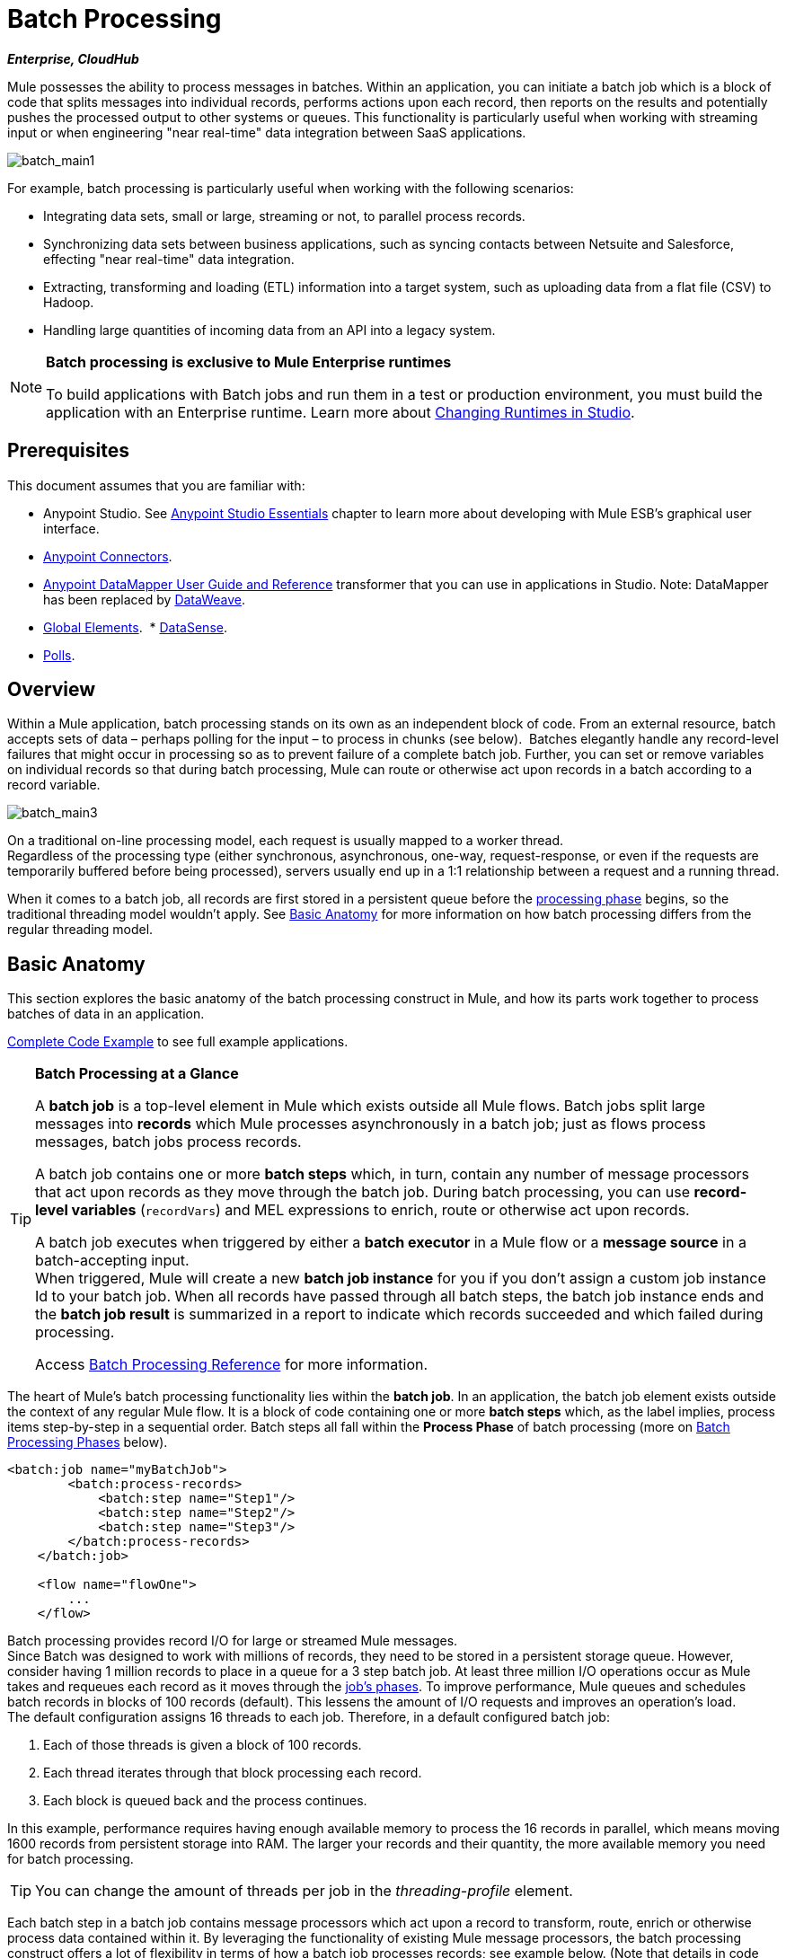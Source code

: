 = Batch Processing
:keywords: connectors, anypoint, studio, esb, batch, batch processing

*_Enterprise, CloudHub_*

Mule possesses the ability to process messages in batches. Within an application, you can initiate a batch job which is a block of code that splits messages into individual records, performs actions upon each record, then reports on the results and potentially pushes the processed output to other systems or queues. This functionality is particularly useful when working with streaming input or when engineering "near real-time" data integration between SaaS applications.

image:batch_main1.png[batch_main1]

For example, batch processing is particularly useful when working with the following scenarios:

* Integrating data sets, small or large, streaming or not, to parallel process records.

* Synchronizing data sets between business applications, such as syncing contacts between Netsuite and Salesforce, effecting "near real-time" data integration.

* Extracting, transforming and loading (ETL) information into a target system, such as uploading data from a flat file (CSV) to Hadoop.

* Handling large quantities of incoming data from an API into a legacy system.

[NOTE]
====
*Batch processing is exclusive to Mule Enterprise runtimes*

To build applications with Batch jobs and run them in a test or production environment, you must build the application with an Enterprise runtime. Learn more about link:/mule-user-guide/v/3.8-m1/changing-runtimes-in-studio[Changing Runtimes in Studio].
====

== Prerequisites

This document assumes that you are familiar with:

* Anypoint Studio. See link:/mule-fundamentals/v/3.7/anypoint-studio-essentials[Anypoint Studio Essentials] chapter to learn more about developing with Mule ESB's graphical user interface.
* link:/mule-user-guide/v/3.8-m1/anypoint-connectors[Anypoint Connectors].
* link:/mule-user-guide/v/3.8-m1/datamapper-user-guide-and-reference[Anypoint DataMapper User Guide and Reference]
transformer that you can use in applications in Studio. Note: DataMapper has been replaced by
link:/mule-user-guide/v/3.8-m1/dataweave[DataWeave].
* link:/mule-fundamentals/v/3.7/global-elements[Global Elements]. 
* link:/mule-user-guide/v/3.8-m1/datasense[DataSense].
* link:/mule-user-guide/v/3.8-m1/poll-reference[Polls]. 

== Overview

Within a Mule application, batch processing stands on its own as an independent block of code. From an external resource, batch accepts sets of data – perhaps polling for the input – to process in chunks (see below).  Batches elegantly handle any record-level failures that might occur in processing so as to prevent failure of a complete batch job. Further, you can set or remove variables on individual records so that during batch processing, Mule can route or otherwise act upon records in a batch according to a record variable.

image:batch_main3.png[batch_main3]

On a traditional on-line processing model, each request is usually mapped to a worker thread. +
Regardless of the processing type (either synchronous, asynchronous, one-way, request-response, or even if the requests are temporarily buffered before being processed), servers usually end up in a 1:1 relationship between a request and a running thread.

When it comes to a batch job, all records are first stored in a persistent queue before the link:/mule-user-guide/v/3.8-m1/batch-processing#process[processing phase] begins, so the traditional threading model wouldn't apply.
See <<Basic Anatomy>> for more information on how batch processing differs from the regular threading model.

== Basic Anatomy

This section explores the basic anatomy of the batch processing construct in Mule, and how its parts work together to process batches of data in an application.

<<Complete Code Example>> to see full example applications.

[TIP]
====
*Batch Processing at a Glance*

A *batch job* is a top-level element in Mule which exists outside all Mule flows. Batch jobs split large messages into *records* which Mule processes asynchronously in a batch job; just as flows process messages, batch jobs process records.

A batch job contains one or more *batch steps* which, in turn, contain any number of message processors that act upon records as they move through the batch job. During batch processing, you can use *record-level variables* (`recordVars`) and MEL expressions to enrich, route or otherwise act upon records.

A batch job executes when triggered by either a *batch executor* in a Mule flow or a *message source* in a batch-accepting input. +
When triggered, Mule will create a new *batch job instance* for you if you don't assign a custom job instance Id to your batch job. When all records have passed through all batch steps, the batch job instance ends and the *batch job result* is summarized in a report to indicate which records succeeded and which failed during processing.

Access link:/mule-user-guide/v/3.8-m1/batch-processing-reference[Batch Processing Reference] for more information.
====

The heart of Mule's batch processing functionality lies within the *batch job*. In an application, the batch job element exists outside the context of any regular Mule flow. It is a block of code containing one or more *batch steps* which, as the label implies, process items step-by-step in a sequential order. Batch steps all fall within the *Process Phase* of batch processing (more on <<Batch Processing Phases>> below).

[source, xml, linenums]
----
<batch:job name="myBatchJob">
        <batch:process-records>
            <batch:step name="Step1"/>
            <batch:step name="Step2"/>
            <batch:step name="Step3"/>
        </batch:process-records>
    </batch:job>
 
    <flow name="flowOne">
        ...
    </flow>
----

Batch processing provides record I/O for large or streamed Mule messages. +
Since Batch was designed to work with millions of records, they need to be stored in a persistent storage queue. However, consider having 1 million records to place in a queue for a 3 step batch job. At least three million I/O operations occur as Mule takes and requeues each record as it moves through the link:/mule-user-guide/v/3.8-m1/batch-processing#batch-processing-phases[job's phases].
To improve performance, Mule queues and schedules batch records in blocks of 100 records (default). This lessens the amount of I/O requests and improves an operation's load. +
The default configuration assigns 16 threads to each job. Therefore, in a default configured batch job:

. Each of those threads is given a block of 100 records.
. Each thread iterates through that block processing each record.
. Each block is queued back and the process continues.

In this example, performance requires having enough available memory to process the 16 records in parallel, which means moving 1600 records from persistent storage into RAM. The larger your records and their quantity, the more available memory you need for batch processing.

[TIP]
You can change the amount of threads per job in the _threading-profile_ element.

Each batch step in a batch job contains message processors which act upon a record to transform, route, enrich or otherwise process data contained within it. By leveraging the functionality of existing Mule message processors, the batch processing construct offers a lot of flexibility in terms of how a batch job processes records; see example below. (Note that details in code snippet are abbreviated so as to highlight batch elements.)

[TIP]
====
*Are there any message processors that you cannot use in batch processing?* +

The only element you cannot use in batch processing is a *request-response inbound connector.* Otherwise, you are free to leverage any and all Mule message processors to build your batch processing flow.
====


[source, xml, linenums]
----
<batch:job name="myBatchJob">
        <batch:process-records>
            <batch:step name="Step1">
                <message processor/>
                <message processor/>
            </batch:step>
            <batch:step name="Step2">
                <message processor/>
            </batch:step>
            <batch:step name="Step3">
                <message processor/>
                <message processor/>
            </batch:step>
        </batch:process-records>
    </batch:job>
<flow name="flowOne">
    ...
</flow>
----

[IMPORTANT]
====
As an improvement for batch job features, since version 3.8-m1, Mule allows you to configure specific block sizes for each batch job and custom job instance IDs.
====

=== Batch Configurable Block Sizes

After 3.8-m1, Mule allows you to configure the block size in the batch job properties tab.

The standard model of 16 threads, with 100 records per batch job works for most use cases. +
However, consider three use cases where you might need to increase or decrease the block size:

* Assume you have 200 records to process through a batch job. With the default 100-record block size, Mule can only process two records in parallel at a time. If you request fewer than 101 records, then your processing becomes sequential. If you need to process really heavy payloads, then queueing a hundred records demands a large amount of working memory.

* Consider a batch job that needs to process images, and an average image size of 3 MB. You then have 100 blocks with payloads of 3 MB, being processed in 16 threads. Hence your default threading-profile setting would require around 4.6 GB of working memory just to keep the blocks in queue. You should set a lower block size to distribute each payload through more jobs and lessen the load on your available memory.

* Suppose having 5 million records with payloads so small that you can fit blocks of 500 records in your memory without problems. Setting a larger block size improves your batch job time without sacrificing working memory load.

By configuring a new block size in the properties tab, you can overcome all these use cases. To take full advantage of this feature, you need to understand how the block sizes affect your batch job. Running comparative tests with different values and testing performance helps you find an optimum block size before moving this change into production.

Remember that modifying this value is optional. If you apply no changes, the default value is 100 records per block.

=== Custom Batch Job Instance Id

You can use a Mule expression to specify a unique identifier for each batch job by passing a *Job Instance Id* attribute that takes a MEL expression. +
Note that constant values are not allowed for batch jobs and if the MEL expression returns a previously seen value, an exception will be thrown and the job instance will not be created.
If you don't set a job instance Id; Mule will auto generate an UUID to assign to your instance.

The log of a process without a job instance Id looks like this:

[source]
----
Created instance 20ae8500-d1a7-11e5-af90-6003089b5498 for batch job contacts-to-SFDCBatch
com.mulesoft.module.batch.engine.DefaultBatchEngine: Starting input phase
com.mulesoft.module.batch.engine.DefaultBatchEngine: Input phase completed
com.mulesoft.module.batch.engine.queue.BatchQueueLoader: Starting loading phase for instance '20ae8500-d1a7-11e5-af90-6003089b5498' of job 'contacts-to-SFDCBatch'
com.mulesoft.module.batch.engine.queue.BatchQueueLoader: Finished loading phase for instance 20ae8500-d1a7-11e5-af90-6003089b5498 of job contacts-to-SFDCBatch. 3 records were loaded
com.mulesoft.module.batch.engine.DefaultBatchEngine: Started execution of instance '20ae8500-d1a7-11e5-af90-6003089b5498' of job 'contacts-to-SFDCBatch'
com.mulesoft.module.batch.DefaultBatchStep: Step Insert_SFDC finished processing all records for instance 20ae8500-d1a7-11e5-af90-6003089b5498 of job contacts-to-SFDCBatch
----

The UUID generated for this job instance is `20ae8500-d1a7-11e5-af90-6003089b5498`. As you can tell, it's not a human readable identifier making it hard to correlate to an actual execution and considering you could be running multiple jobs at the same time, this ID is not meaningful at all.

In order to guarantee uniqueness, you can set the Job Id to take server date through the MEL expression: +
`#['Job From ' + server.dateTime.format('dd/MM/yy hh:mm:ss') + '.' ]`.

This will name the execution instance `Job From 15/01/16 05:23:12`.

[source]
----
com.mulesoft.module.batch.engine.DefaultBatchEngine: Created instance Job From 15/01/16 05:23:12 for batch job contacts-to-SFDCBatch
com.mulesoft.module.batch.engine.DefaultBatchEngine: Starting input phase
com.mulesoft.module.batch.engine.DefaultBatchEngine: Input phase completed
com.mulesoft.module.batch.engine.queue.BatchQueueLoader: Starting loading phase for instance 'Job From 15/01/16 05:23:12' of job 'contacts-to-SFDCBatch'
com.mulesoft.module.batch.engine.queue.BatchQueueLoader: Finished loading phase for instance Job From 15/01/16 05:23:12 of job contacts-to-SFDCBatch. 3 records were loaded
com.mulesoft.module.batch.engine.DefaultBatchEngine: Started execution of instance 'Job From 15/01/16 05:23:12' of job 'contacts-to-SFDCBatch'
----

As you can see, the logs of a properly identified instance are much more easier to read.

The batch job properties tab, now looks like this:
[tabs]
------
[tab,title="Studio Visual Editor"]
....
image:batchJobProperties.png[batchJobProperties]
....
[tab,title="XML Editor"]
....
[source, xml, linenums]
----
<batch:job name="Batch3">
    <batch:job name="demo-batch" job-instance-id="#['Job From ' + server.dateTime.format('dd/MM/yy hh:mm:ss') + '.' ]" block-size="50">
</batch:job>
----
....
------

=== Batch Processing Phases

Batch processing in Mule takes place within four phases (see table below). Within Studio's visual editor, batch jobs manifest as flow-like objects that are visually divided according to the phases of batch processing.

[width="60%",cols=",",options="header"]
|===
2+|Phase |Configuration
|1 |Input |optional
|2 |Load and Dispatch |implicit, not exposed in a Mule application
|3 |Process |required
|4 |On Complete |optional
|===

image:batch_phases.png[batch_phases]

==== Input

The first phase, *Input*, is an _optional_ part of the batch job configuration and is designed to <<Triggering Batch Jobs>> via an inbound connector, and/or accommodate any transformations or adjustments to a message payload before Mule begins processing it as a batch. 

During this phase, Mule performs no splitting or aggregation, creates no records, nor queues anything for processing; Mule is _not yet_ processing the message as a collection of records, it only receives input and prepares the message payload for processing. In this phase, you use message processors to act upon the message the same way you would in any other context within a Mule application.  As it leaves the Input phase for the next phase, the data can be serializable (i.e.  in a "splittable" format such as a collection or an array) or non-serializable.

The `batch:input` child element appears first inside a `batch:job` element; indeed, it cannot exist anywhere else within the batch job – it can only be first. 

[tabs]
------
[tab,title="Studio Visual Editor"]
....
image:input_phas.png[input_phas]
....
[tab,title="XML Editor"]
....
Note that details in code snippet are abbreviated so as to highlight batch phases, jobs and steps.
See <<Complete Code Example>> for more detail.

[source, xml, linenums]
----
<batch:job name="Batch3">
    <batch:input>
        <poll>
            <sfdc:authorize/>
        </poll>
        <set-variable/>
    </batch:input>
    <batch:process-records>
        <batch:step/>
    <batch:process-records>
</batch:job>
----
....
------

==== Load and Dispatch

The second phase, *Load and Dispatch*, is _implicit_ and performs all the "behind the scenes" work to create a batch job instance. Essentially, this is the phase during which Mule turns a serialized message payload into a collection of records for processing as a batch. You don't need to configure anything for this activity to occur, though it is useful to understand the tasks Mule completes during this phase.

. Mule sends the message payload through a collection splitter. This first step triggers the creation of a new batch job instance.
. Mule creates a persistent queue and associates it to the new batch job instance. A *batch job instance* is an occurrence in a Mule application resulting from the execution of a batch job in a Mule flow; it exists for as long as it takes to process each record in a batch.
. For each item generated by the splitter, Mule creates a record and stores it in the queue. (This is an "all or nothing" activity – Mule either successfully generates and queues a record for _every_ item, or the whole message fails during this phase.)
. Mule presents the batch job instance, with all its queued-up records, to the first batch step for processing. 

==== Process

In the third phase, *Process*, Mule begins asynchronous processing of the records in the batch. Within this _required_ phase, each record moves through the message processors in the first batch step, then is sent back to the original queue while it waits to be processed by the second batch step and so on until every record has passed through every batch step. Only one queue exists and records are picked out of it for each batch step, processed, and then sent back to it; each record keeps track of what stages it has been processed through while it sits on this queue. Note that a batch job instance _does not_ wait for all its queued records to finish processing in one batch step before pushing any of them to the next batch step. Queues are persistent.

Mule persists a list of all records as they succeed or fail to process through each batch step. If a record should fail to be processed by a message processor in a batch step, Mule can simply continue processing the batch, skipping over the failed record in each subsequent batch step. (Refer to the <<Handling Failures During Batch Processing>> section for more detail).

At the end of this phase, the batch job instance completes and, therefore, ceases to exist.

image:batch+diagram.jpeg[batch+diagram]

Beyond simple processing of records, there are several things you can do with records within batch steps:

* You can set *record variables* on records and pass them from step to step (link:/mule-user-guide/v/3.8-m1/record-variable[read more])

* You can apply filters by adding *accept expressions* within each batch step to prevent the step from processing certain records; for example, you can set a filter to prevent a step from processing any records which failed processing in the preceding step (link:/mule-user-guide/v/3.8-m1/batch-filters-and-batch-commit[read more])

* You can *commit* records in groups, sending them as bulk upserts to external sources or services. (link:/mule-user-guide/v/3.8-m1/batch-filters-and-batch-commit[read more])

[tabs]
------
[tab,title="Studio Visual Editor"]
....
image:process-phase.png[process-phase]
....
[tab,title="XML Editor"]
....
Note that details in code snippet are abbreviated so as to highlight batch phases, jobs and steps.
See <<Complete Code Example>>  for more detail.

[source, xml, linenums]
----
<batch:job name="Batch3">
        <batch:input>
            <poll doc:name="Poll">
                <sfdc:authorize/>
            </poll>
            <set-variable/>
        </batch:input>
        <batch:process-records>
            <batch:step name="Step1">
                <batch:record-variable-transformer/>
                <data-mapper:transform/>
            </batch:step>
            <batch:step name="Step2">
                <logger/>
                <http:request/>
            </batch:step>
        </batch:process-records>
</batch:job>
----
....
------

==== On Complete

During the fourth phase, *On Complete*, you can _optionally_ configure Mule to create a report or summary of the records it processed for the particular batch job instance. This phase exists to give system administrators and developers some insight into which records failed so as to address any issues that might exist with the input data. While `batch:input` can only exist as the first child element within the `batch:job` element, `batch:on-complete` can only exist as the final child element.

[tabs]
------
[tab,title="Studio Visual Editor"]
....
image:on-complete_phase.png[on-complete_phase]
....
[tab,title="XML Editor"]
....
Note that details in code snippet are abbreviated so as to highlight batch phases, jobs and steps. See <<Complete Code Example>> for more detail.

[source, xml, linenums]
----
<batch:job name="Batch3">
        <batch:input>
            <poll doc:name="Poll">
                <sfdc:authorize/>
            </poll>
            <set-variable/>
        </batch:input>
        <batch:process-records>
            <batch:step name="Step1">
                <batch:record-variable-transformer/>
                <data-mapper:transform/>
            </batch:step>
            <batch:step name="Step2">
                <logger/>
                <http:request/>
            </batch:step>
        </batch:process-records>
        <batch:on-complete>
            <logger/>
        </batch:on-complete>
</batch:job>
----
....
------

After Mule executes the entire batch job, the output becomes a *batch job result object* (`BatchJobResult`). Because Mule processes a batch job as an asynchronous, one-way flow, the results of batch processing do not feed back into the flow which may have triggered it, nor do the results return as a response to a caller (indeed, any message source which feeds data into a batch job MUST be one-way, not request-response). Instead, you have two options for working with the output:

* *Create a report* in the On Complete phase, using MEL expressions to capture the number of failed records and successfully processed records, and in which step any errors might have occurred.

* *Reference the batch job result object* elsewhere in the Mule application to capture and use batch metadata, such as the number of records which failed to process in a particular batch job instance.

If you leave the On Complete phase empty (i.e. you do not set any message processors within the phase) and do not reference the batch job result object elsewhere in your application, the batch job simply completes, whether failed or successful. Good practice dictates, therefore, that you configure some mechanism for reporting on failed or successful records so as to facilitate further action where required. Refer to link:/mule-user-guide/v/3.8-m1/batch-processing-reference[Batch Processing Reference] for a list of available MEL expressions pertaining to batch processing.

[NOTE]
====
*Batch Job vs. Batch Job Instance*

Though defined in context above, it's worth elaborating upon the terms *batch job* and *batch job instance* as they relate to each other.

* A *batch job* is the top-level element in an application in which Mule processes a message payload as a batch of records. The term batch job is inclusive of all four phases of processing: Input, Load and Dispatch, Process, and On Complete.

* A *batch job instance* is an occurrence in a Mule application whenever a Mule flow executes a batch job; Mule creates the batch job instance in the <<Load and Dispatch>>, and persists eternally.
====

== Triggering Batch Jobs

You can trigger, or invoke, a batch job in one of two ways:

. Via a *batch reference message processor* to reference the batch job from within a Mule flow in the same application. In Anypoint Studio, this processor is the *Batch Execute* building block.
+
image:batch_main.png[batch_main]
+
. Via an *inbound, one-way message source* placed at the beginning of the batch job (cannot be request-response inbound message source)
+
image:batch_main3.png[batch_main3]
+
Use a *batch reference message processor* (`batch:execute`) in your Mule flow to reference a batch job that you defined in your application. Refer to the example below. When the flow receives a message, the batch message processor instructs Mule to process the input in batches. Each time a Mule flow triggers the execution of a batch job, Mule runs a fresh batch job instance. The instance exists for as long as it takes to process each record in a batch, and results in a a batch job result object. Mule can run multiple batch job instances at the same time and can continue processing a batch even if one or more of its records is faulty. This "continue processing" functionality ensures that fewer batch jobs fall victim to a single point of failure. (Refer to the <<Handling Failures During Batch Processing>> for more detail on error handling during batch processing; refer to section further below for more detail on customizing the name of batch job instances.)

[tabs]
------
[tab,title="Studio Visual Editor"]
....
image:trigger_ref1.png[trigger_ref1]
....
[tab,title="XML Editor"]
....
Note that details in code snippet are abbreviated so as to highlight batch phases, jobs and steps.
See <<Complete Code Example>> for more detail.

[source, xml, linenums]
----
<batch:job name="Batch2">
        <batch:process-records>
            <batch:step name="Step1">
                <batch:record-variable-transformer/>
                <data-mapper:transform/>
            </batch:step>
            <batch:step name="Step2">
                <logger level="INFO" doc:name="Logger"/>
                <http:request/>
            </batch:step>
        </batch:process-records>
        <batch:on-complete>
            <logger level="INFO" doc:name="Logger"/>
        </batch:on-complete>
</batch:job>
<flow name="batchtest1Flow1">
        <http:listener/>
        <data-mapper:transform/>
        <batch:execute name="Batch2"/>
</flow>
----
....
------

Use an *inbound, one-way message source* placed in the input phase of the batch job to trigger the start of batch processing. When it receives data from an external source or service, the message source initiates batch processing, beginning with any preparation you may have configured in the input phase. Refer to the example below, which leverages link:/mule-user-guide/v/3.8-m1/poll-reference[poll] functionality to regularly fetch data from Salesforce.

[tabs]
------
[tab,title="Studio Visual Editor"]
....
image:trigger_source.png[trigger_source]
....
[tab,title="XML Editor"]
....
Note that details in code snippet are abbreviated so as to highlight batch phases, jobs and steps.
See <<Complete Code Example>> for more detail.

[source, xml, linenums]
----
<batch:job  name="Batch1">
        <batch:input>
            <poll>
                <sfdc:authorize/>
            </poll>
        </batch:input>
        <batch:process-records>
            <batch:step name="Step1">
                <batch:record-variable-transformer/>
                <data-mapper:transform/>
            </batch:step>
            <batch:step name="Step2">
                <logger/>
                <http:request/>
            </batch:step>
        </batch:process-records>
        <batch:on-complete>
            <logger/>
        </batch:on-complete>
</batch:job>
----
....
------

== Handling Failures During Batch Processing

From time to time, when processing a batch job, a Mule message processor in a batch step may find itself unable to process a record. When this occurs – perhaps because of corrupted or incomplete record data – Mule has three options for handling a record-level error:

. *Stop processing* the entire batch, skip any remaining batch steps and push all records to the On Complete phase (where, ideally, you have designed a report to notify you of failed records)

. *Continue processing* the batch regardless of any failed records, using link:/mule-user-guide/v/3.8-m1/batch-filters-and-batch-commit[filters] to instruct subsequent batch steps how to handle failed records

. *Continue processing* the batch regardless of any failed records (using link:/mule-user-guide/v/3.8-m1/batch-filters-and-batch-commit[filters] to instruct subsequent batch steps how to handle failed records), until the batch job accumulates a *maximum number of failed records* at which point Mule pushes all records to the On Complete phase (where, ideally, you have designed a report to notify you of failed records)

By default, Mule's batch jobs follow the first error handling option which halts processing as soon as Mule encounters a single record-level error. However, you can use a *batch job attribute* and batch step *accept expression* to explicitly configure the batch job to handle failures according to the second or third above-listed options. The table below describes how to configure the batch job attribute to customize error handling.

[cols="30a,40a,30a",options="header"]
|===
|Failed Record Handling Option 2+^|Batch Job
| | *Attribute* | *Value*
| Stop processing upon encountering the first failed record
| `max-failed-records`|`0`
| Continue processing indefinitely, regardless of the number of failed records
| `max-failed-records` |`-1`
| Continue processing until reaching maximum number of failed records
| `max-failed-records` | `integer`
|===

[source, xml]
----
<batch:job name="Batch1" max-failed-records="0">
----

Read more about link:/mule-user-guide/v/3.8-m1/batch-filters-and-batch-commit[fine-tuning filters] on batch steps to manage failed records at a more granular level.

=== Crossing the Max Failed Threshold

When a batch job accumulates enough failed records to cross the the `max-failed-records` threshold, Mule aborts processing for any remaining batch steps, skipping directly to the On Complete phase.

For example, if you set the value of `max-failed-records` to "10" and a batch job accumulates 10 failed records in the first of three batch steps, Mule does not attempt to process the batch through the remaining two batch steps. Instead, it aborts further processing and skips directly to On Complete to report on the batch job failure. 

If a batch job _does not_ accumulate enough failed records to cross the `max-failed-records` threshold, _all_ records – successes and failures – continue to flow from batch step to batch step; use link:/mule-user-guide/v/3.8-m1/batch-filters-and-batch-commit[filters] to control which records each batch step processes.

== Complete Code Example

This example uses batch processing to address a use case in which the contents of a comma-separated value file (CSV) of leads – comprised of names, birthdays and email addresses – must be uploaded to Salesforce. To avoid duplicating any leads, the batch job checks to see if a lead exists before uploading data to Salesforce. The description below outlines the steps the batch job takes in each phase of processing.

link:_attachments/batch_example_app.zip[Download example app]

[TIP]
Note that this example introduces features not discussed in great detail in this document. Consult link:/mule-user-guide/v/3.8-m1/batch-filters-and-batch-commit[Batch Filters and Batch Commit] and link:/mule-user-guide/v/3.8-m1/record-variable[Record Variable] for more information.

[tabs]
------
[tab,title="Studio Visual Editor"]
....
image:example_batch.png[example_batch]
....
[tab,title="XML Editor"]
....

[TIP]
====
If you copy and paste the code into your instance of Studio, be sure to enter your own values
for the *global Salesforce connector*:

* Username
* Password
* Security token

*How do I get a Salesforce security token?*

. Log in to your Salesforce account. From your account menu (your account is labeled with your name), select *Setup*.
. In the left navigation bar, under the *My Settings* heading, click to expand the *Personal* folder. 
. Click *Reset My Security Token*. Salesforce resets the token and emails you the new one.
. Access the email that Salesforce sent and copy the new token onto your local clipboard.
. In the application in your instance of Anypoint Studio, click the *Global Elements* tab. 
. Double-click the Salesforce global element to open its *Global Element Properties* panel. In the *Security Token* field, paste the new Salesforce token you copied from the email. Alternatively, configure the global element in the XML Editor.
====

[source, xml, linenums]
----
<?xml version="1.0" encoding="UTF-8"?>
 
<mule xmlns:batch="http://www.mulesoft.org/schema/mule/batch" xmlns:data-mapper="http://www.mulesoft.org/schema/mule/ee/data-mapper" xmlns:sfdc="http://www.mulesoft.org/schema/mule/sfdc" xmlns:file="http://www.mulesoft.org/schema/mule/file" xmlns="http://www.mulesoft.org/schema/mule/core" xmlns:doc="http://www.mulesoft.org/schema/mule/documentation" xmlns:spring="http://www.springframework.org/schema/beans" version="EE-3.7.0" xmlns:xsi="http://www.w3.org/2001/XMLSchema-instance" xsi:schemaLocation="http://www.springframework.org/schema/beans http://www.springframework.org/schema/beans/spring-beans-current.xsd
http://www.mulesoft.org/schema/mule/core http://www.mulesoft.org/schema/mule/core/current/mule.xsd
http://www.mulesoft.org/schema/mule/file http://www.mulesoft.org/schema/mule/file/current/mule-file.xsd
http://www.mulesoft.org/schema/mule/batch http://www.mulesoft.org/schema/mule/batch/current/mule-batch.xsd
http://www.mulesoft.org/schema/mule/ee/data-mapper http://www.mulesoft.org/schema/mule/ee/data-mapper/current/mule-data-mapper.xsd
http://www.mulesoft.org/schema/mule/sfdc http://www.mulesoft.org/schema/mule/sfdc/current/mule-sfdc.xsd">
    <sfdc:config name="Salesforce" username="username" password="password" securityToken="SpBdsf98af9tTR3m3YVcm4Y5q0y0R" doc:name="Salesforce">
        <sfdc:connection-pooling-profile initialisationPolicy="INITIALISE_ONE" exhaustedAction="WHEN_EXHAUSTED_GROW"/>
    </sfdc:config>
 
    <data-mapper:config name="new_mapping_grf" transformationGraphPath="new_mapping.grf" doc:name="DataMapper"/>
    <data-mapper:config name="new_mapping_1_grf" transformationGraphPath="new_mapping_1.grf" doc:name="DataMapper"/>
    <data-mapper:config name="leads_grf" transformationGraphPath="leads.grf" doc:name="DataMapper"/>
    <data-mapper:config name="csv_to_lead_grf" transformationGraphPath="csv-to-lead.grf" doc:name="DataMapper"/>
 
    <batch:job max-failed-records="1000" name="Create Leads" doc:name="Create Leads">
        <batch:threading-profile poolExhaustedAction="WAIT"/>
        <batch:input>
            <file:inbound-endpoint path="src/test/resources/input" moveToDirectory="src/test/resources/output" responseTimeout="10000" doc:name="File"/>
            <data-mapper:transform config-ref="csv_to_lead_grf" doc:name="CSV to Lead"/>
        </batch:input>
 
        <batch:process-records>
            <batch:step name="lead-check" doc:name="Lead Check">
                <enricher source="#[payload.size() &gt; 0]" target="#[recordVars['exists']]" doc:name="Message Enricher">
                    <sfdc:query config-ref="Salesforce" query="dsql:SELECT Id FROM Lead WHERE Email = '#[payload[&quot;Email&quot;]]'" doc:name="Find Lead"/>
                </enricher>
            </batch:step>
            <batch:step name="insert-lead"  doc:name="Insert Lead" accept-expression="#[recordVars['exists']== false]">
                <logger message="Got Record #[payload], it exists #[recordVars['exists']]" level="INFO" doc:name="Logger"/>
                <batch:commit size="200" doc:name="Batch Commit">
                    <sfdc:create config-ref="Salesforce" type="Lead" doc:name="Insert Lead">
                        <sfdc:objects ref="#[payload]"/>
                    </sfdc:create>
                </batch:commit>
            </batch:step>
            <batch:step name="log-failures" accept-policy="ONLY_FAILURES" doc:name="Log Failures">
                <logger message="Got Failure #[payload]" level="INFO" doc:name="Log Failure"/>
            </batch:step>
        </batch:process-records>
 
        <batch:on-complete>
            <logger message="#[payload.loadedRecords] Loaded Records #[payload.failedRecords] Failed Records" level="INFO" doc:name="Log Results"/>
        </batch:on-complete>
    </batch:job>
</mule>
----
....
------

*INPUT PHASE*

. The application first uses a link:/mule-user-guide/v/3.8-m1/file-connector[File connector] to upload a CSV file, then uses a link:/mule-user-guide/v/3.8-m1/datamapper-concepts[DataMapper] to convert the data format into a collection (see mapping below). Each item in the collection represents a lead. Each lead contains a company name, a first name, a last name, a birthday and an email address.
+
image:example_mapping.png[example_mapping]

*LOAD AND DISPATCH PHASE (IMPLICIT)*

[start=2]
. Invisible to the human eye, Mule creates a batch job instance, breaks the collection into records (each lead is now a record), queues the records for processing, then presents the ready-to-process batch job instance to the first batch step. None of these actions is configurable, thus Mule doesn't expose any of these activities in the application. +

*PROCESS PHASE*

[start=3]
. Mule begins processing each lead as a record. The first batch step, `lead-check`, uses a *Salesforce Connector* wrapped with a link:/mule-user-guide/v/3.8-m1/message-enricher[Message Enricher] to:

.. Query Salesforce to find out if a lead already exists: because the message is now the record, the application uses a MEL expression to extract the email address from the payload, then uses it to query Salesforce to find out if the lead exists.
.. Enrich the message with a record variable to indicate that the record (i.e. lead) already exists in the Salesforce account.

[tabs]
------
[tab,title="Studio Visual Editor"]
....
image:example_query3.png[example_query3]
....
[tab,title="XML Editor"]
....
image:query4.png[query4]
....
------

[start=4]
. The second batch step, `insert-lead`, uses a filter that only accepts records for which leads don't already exist. It does so using an *Accept Expression* attribute on the batch step, indicating that any record that has been enriched with the record variable `exists` should not be excluded for processing by this batch step.

[tabs]
------
[tab,title="Studio Visual Editor"]
....
image:example_filter3.png[example_filter3]
....
[tab,title="XML Editor"]
....
image:png batch-example-filter.png[png batch-example-filter.png]
....
------

[start=5]
. Next, the batch step uses a *Logger* to simply log all the records which Mule enriched with an `'exists'` record variable. The list this logger produces could be useful in auditing the application to find out which of the leads on the CSV file already exist in Salesforce.

. Lastly, the batch step uses a *Salesforce Connector* wrapped with a *Batch Commit* to insert all new leads to Salesforce. The batch commit accumulates records as they trickle through the queue into the batch commit "bucket". When it has accumulated 200 – as specified with the `size` attribute of the batch commit element – batch commit inserts all 200 records at once into Salesforce as new leads.

[tabs]
------
[tab,title="Studio Visual Editor"]
....
image:example_insert1.png[example_insert1]
....
[tab,title="XML Editor"]
....
image:example_insert2.png[example_insert2]
....
------

[start=7]
. The final batch step, `log-failures`, uses a *Logger* to log all records which failed to insert to Salesforce.

*ON COMPLETE PHASE*

[start=8]
. The application uses yet another *Logger* to create a simple summary (see console output below) which indicates:
* the number of records which successfully loaded to Salesforce
* the number of records which failed to load

[source, code, linenums]
----
INFO 2013-11-19 11:10:00,947 [[training-example-1].connector.file.mule.default.receiver.01] org.mule.api.processor.LoggerMessageProcessor: 2 Loaded Records 1 Failed Records
----

== Limitations

* Batch processing does not support the use of link:/mule-user-guide/v/3.8-m1/business-events[Business Events].
* link:/cloudhub/cloudhub-insight[CloudHub Insight] does not support visibility into batch processing.
* link:/mule-management-console/v/3.7[Mule Management Console (MMC) ]does not support visibility into batch processing.
* Batch processing does not support job-instance-wide transactions. You can define a transaction inside a batch step which processes each record in a separate transaction. (Think of it as a step within a step.) Such a transaction must start and end within the step's boundaries.

== See Also

* Access link:/mule-user-guide/v/3.8-m1/batch-processing-reference[reference details] about batch processing.
* Examine the link:/mule-user-guide/v/3.8-m1/batch-processing-reference[attributes] you can configure for batch jobs, steps and message processors.
* Learn more about link:/mule-user-guide/v/3.8-m1/batch-filters-and-batch-commit[filters] in batch processing.
* Learn more about link:/mule-user-guide/v/3.8-m1/batch-filters-and-batch-commit[batch commit].
* Learn more about setting and removing link:/mule-user-guide/v/3.8-m1/record-variable[record-level variables].
* Learn more about link:/mule-user-guide/v/3.8-m1/batch-processing-reference[MEL expressions] you can use to access batch processing data.
* Read more about link:/cloudhub/cloudhub-fabric[CloudHub support for batch processing].
* Learn more about link:/mule-user-guide/v/3.8-m1/anypoint-connectors[Anypoint Connectors].
* Learn more about link:/mule-user-guide/v/3.8-m1/poll-reference[Polling and Watermarks].
* Learn more about link:/mule-user-guide/v/3.8-m1/datamapper-user-guide-and-reference[DataMapper].
